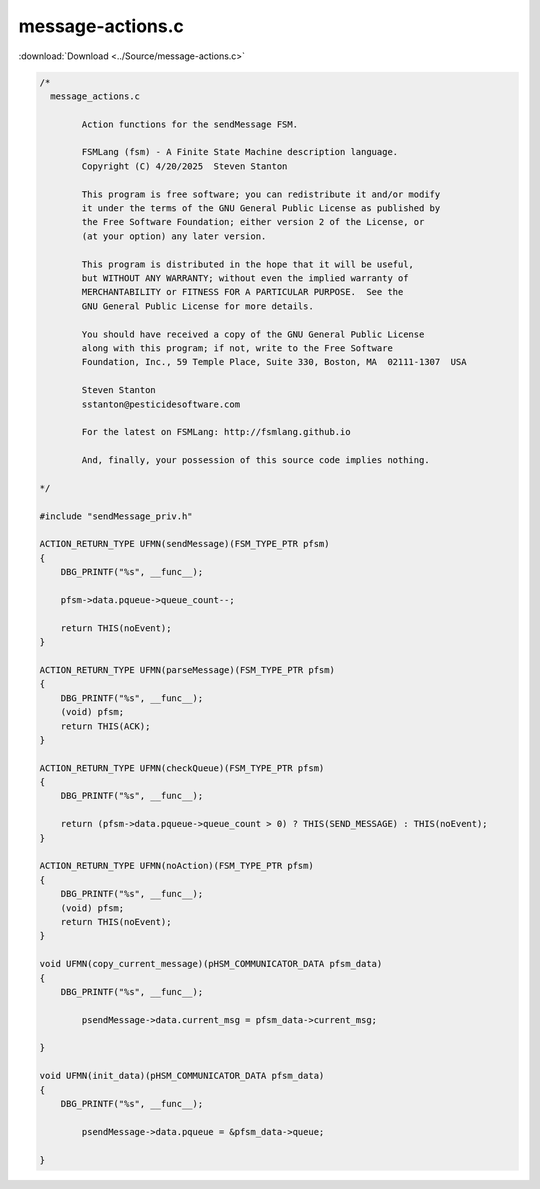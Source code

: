 =================
message-actions.c
=================

:download:`Download <../Source/message-actions.c>`

.. code-block:: c

	/*
	  message_actions.c
	
		Action functions for the sendMessage FSM.
	
		FSMLang (fsm) - A Finite State Machine description language.
		Copyright (C) 4/20/2025  Steven Stanton
	
		This program is free software; you can redistribute it and/or modify
		it under the terms of the GNU General Public License as published by
		the Free Software Foundation; either version 2 of the License, or
		(at your option) any later version.
	
		This program is distributed in the hope that it will be useful,
		but WITHOUT ANY WARRANTY; without even the implied warranty of
		MERCHANTABILITY or FITNESS FOR A PARTICULAR PURPOSE.  See the
		GNU General Public License for more details.
	
		You should have received a copy of the GNU General Public License
		along with this program; if not, write to the Free Software
		Foundation, Inc., 59 Temple Place, Suite 330, Boston, MA  02111-1307  USA
	
		Steven Stanton
		sstanton@pesticidesoftware.com
	
		For the latest on FSMLang: http://fsmlang.github.io
	
		And, finally, your possession of this source code implies nothing.
	
	*/
	
	#include "sendMessage_priv.h"
	
	ACTION_RETURN_TYPE UFMN(sendMessage)(FSM_TYPE_PTR pfsm)
	{
	    DBG_PRINTF("%s", __func__);
	
	    pfsm->data.pqueue->queue_count--;
	
	    return THIS(noEvent);
	}
	
	ACTION_RETURN_TYPE UFMN(parseMessage)(FSM_TYPE_PTR pfsm)
	{
	    DBG_PRINTF("%s", __func__);
	    (void) pfsm;
	    return THIS(ACK);
	}
	
	ACTION_RETURN_TYPE UFMN(checkQueue)(FSM_TYPE_PTR pfsm)
	{
	    DBG_PRINTF("%s", __func__);
	
	    return (pfsm->data.pqueue->queue_count > 0) ? THIS(SEND_MESSAGE) : THIS(noEvent);
	}
	
	ACTION_RETURN_TYPE UFMN(noAction)(FSM_TYPE_PTR pfsm)
	{
	    DBG_PRINTF("%s", __func__);
	    (void) pfsm;
	    return THIS(noEvent);
	}
	
	void UFMN(copy_current_message)(pHSM_COMMUNICATOR_DATA pfsm_data)
	{
	    DBG_PRINTF("%s", __func__);
	
		psendMessage->data.current_msg = pfsm_data->current_msg;
	
	}
	
	void UFMN(init_data)(pHSM_COMMUNICATOR_DATA pfsm_data)
	{
	    DBG_PRINTF("%s", __func__);
	
		psendMessage->data.pqueue = &pfsm_data->queue;
	
	}
	
